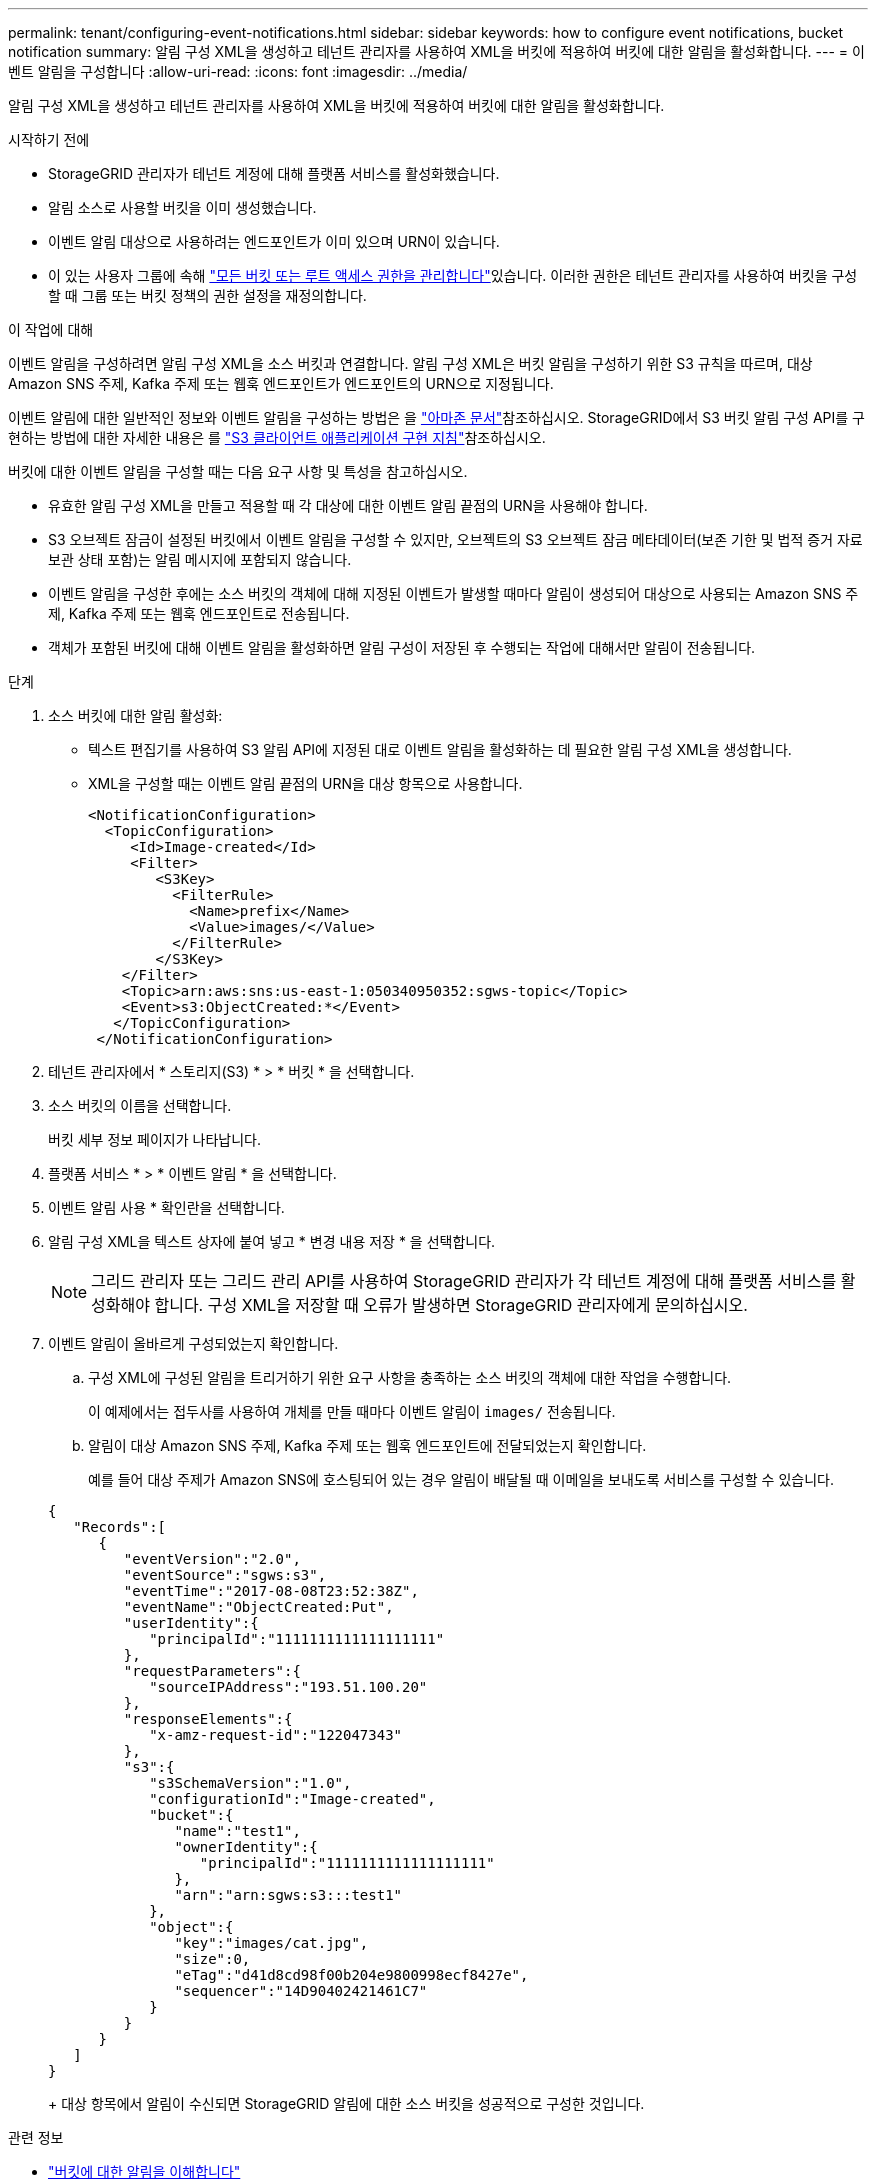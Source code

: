 ---
permalink: tenant/configuring-event-notifications.html 
sidebar: sidebar 
keywords: how to configure event notifications, bucket notification 
summary: 알림 구성 XML을 생성하고 테넌트 관리자를 사용하여 XML을 버킷에 적용하여 버킷에 대한 알림을 활성화합니다. 
---
= 이벤트 알림을 구성합니다
:allow-uri-read: 
:icons: font
:imagesdir: ../media/


[role="lead"]
알림 구성 XML을 생성하고 테넌트 관리자를 사용하여 XML을 버킷에 적용하여 버킷에 대한 알림을 활성화합니다.

.시작하기 전에
* StorageGRID 관리자가 테넌트 계정에 대해 플랫폼 서비스를 활성화했습니다.
* 알림 소스로 사용할 버킷을 이미 생성했습니다.
* 이벤트 알림 대상으로 사용하려는 엔드포인트가 이미 있으며 URN이 있습니다.
* 이 있는 사용자 그룹에 속해 link:tenant-management-permissions.html["모든 버킷 또는 루트 액세스 권한을 관리합니다"]있습니다. 이러한 권한은 테넌트 관리자를 사용하여 버킷을 구성할 때 그룹 또는 버킷 정책의 권한 설정을 재정의합니다.


.이 작업에 대해
이벤트 알림을 구성하려면 알림 구성 XML을 소스 버킷과 연결합니다.  알림 구성 XML은 버킷 알림을 구성하기 위한 S3 규칙을 따르며, 대상 Amazon SNS 주제, Kafka 주제 또는 웹훅 엔드포인트가 엔드포인트의 URN으로 지정됩니다.

이벤트 알림에 대한 일반적인 정보와 이벤트 알림을 구성하는 방법은 을 https://docs.aws.amazon.com/s3/["아마존 문서"^]참조하십시오. StorageGRID에서 S3 버킷 알림 구성 API를 구현하는 방법에 대한 자세한 내용은 를 link:../s3/index.html["S3 클라이언트 애플리케이션 구현 지침"]참조하십시오.

버킷에 대한 이벤트 알림을 구성할 때는 다음 요구 사항 및 특성을 참고하십시오.

* 유효한 알림 구성 XML을 만들고 적용할 때 각 대상에 대한 이벤트 알림 끝점의 URN을 사용해야 합니다.
* S3 오브젝트 잠금이 설정된 버킷에서 이벤트 알림을 구성할 수 있지만, 오브젝트의 S3 오브젝트 잠금 메타데이터(보존 기한 및 법적 증거 자료 보관 상태 포함)는 알림 메시지에 포함되지 않습니다.
* 이벤트 알림을 구성한 후에는 소스 버킷의 객체에 대해 지정된 이벤트가 발생할 때마다 알림이 생성되어 대상으로 사용되는 Amazon SNS 주제, Kafka 주제 또는 웹훅 엔드포인트로 전송됩니다.
* 객체가 포함된 버킷에 대해 이벤트 알림을 활성화하면 알림 구성이 저장된 후 수행되는 작업에 대해서만 알림이 전송됩니다.


.단계
. 소스 버킷에 대한 알림 활성화:
+
** 텍스트 편집기를 사용하여 S3 알림 API에 지정된 대로 이벤트 알림을 활성화하는 데 필요한 알림 구성 XML을 생성합니다.
** XML을 구성할 때는 이벤트 알림 끝점의 URN을 대상 항목으로 사용합니다.
+
[listing]
----
<NotificationConfiguration>
  <TopicConfiguration>
     <Id>Image-created</Id>
     <Filter>
        <S3Key>
          <FilterRule>
            <Name>prefix</Name>
            <Value>images/</Value>
          </FilterRule>
        </S3Key>
    </Filter>
    <Topic>arn:aws:sns:us-east-1:050340950352:sgws-topic</Topic>
    <Event>s3:ObjectCreated:*</Event>
   </TopicConfiguration>
 </NotificationConfiguration>
----


. 테넌트 관리자에서 * 스토리지(S3) * > * 버킷 * 을 선택합니다.
. 소스 버킷의 이름을 선택합니다.
+
버킷 세부 정보 페이지가 나타납니다.

. 플랫폼 서비스 * > * 이벤트 알림 * 을 선택합니다.
. 이벤트 알림 사용 * 확인란을 선택합니다.
. 알림 구성 XML을 텍스트 상자에 붙여 넣고 * 변경 내용 저장 * 을 선택합니다.
+

NOTE: 그리드 관리자 또는 그리드 관리 API를 사용하여 StorageGRID 관리자가 각 테넌트 계정에 대해 플랫폼 서비스를 활성화해야 합니다. 구성 XML을 저장할 때 오류가 발생하면 StorageGRID 관리자에게 문의하십시오.

. 이벤트 알림이 올바르게 구성되었는지 확인합니다.
+
.. 구성 XML에 구성된 알림을 트리거하기 위한 요구 사항을 충족하는 소스 버킷의 객체에 대한 작업을 수행합니다.
+
이 예제에서는 접두사를 사용하여 개체를 만들 때마다 이벤트 알림이 `images/` 전송됩니다.

.. 알림이 대상 Amazon SNS 주제, Kafka 주제 또는 웹훅 엔드포인트에 전달되었는지 확인합니다.
+
예를 들어 대상 주제가 Amazon SNS에 호스팅되어 있는 경우 알림이 배달될 때 이메일을 보내도록 서비스를 구성할 수 있습니다.

+
[listing]
----
{
   "Records":[
      {
         "eventVersion":"2.0",
         "eventSource":"sgws:s3",
         "eventTime":"2017-08-08T23:52:38Z",
         "eventName":"ObjectCreated:Put",
         "userIdentity":{
            "principalId":"1111111111111111111"
         },
         "requestParameters":{
            "sourceIPAddress":"193.51.100.20"
         },
         "responseElements":{
            "x-amz-request-id":"122047343"
         },
         "s3":{
            "s3SchemaVersion":"1.0",
            "configurationId":"Image-created",
            "bucket":{
               "name":"test1",
               "ownerIdentity":{
                  "principalId":"1111111111111111111"
               },
               "arn":"arn:sgws:s3:::test1"
            },
            "object":{
               "key":"images/cat.jpg",
               "size":0,
               "eTag":"d41d8cd98f00b204e9800998ecf8427e",
               "sequencer":"14D90402421461C7"
            }
         }
      }
   ]
}
----
+
대상 항목에서 알림이 수신되면 StorageGRID 알림에 대한 소스 버킷을 성공적으로 구성한 것입니다.





.관련 정보
* link:understanding-notifications-for-buckets.html["버킷에 대한 알림을 이해합니다"]
* link:../s3/index.html["S3 REST API 사용"]
* link:creating-platform-services-endpoint.html["플랫폼 서비스 끝점을 만듭니다"]

